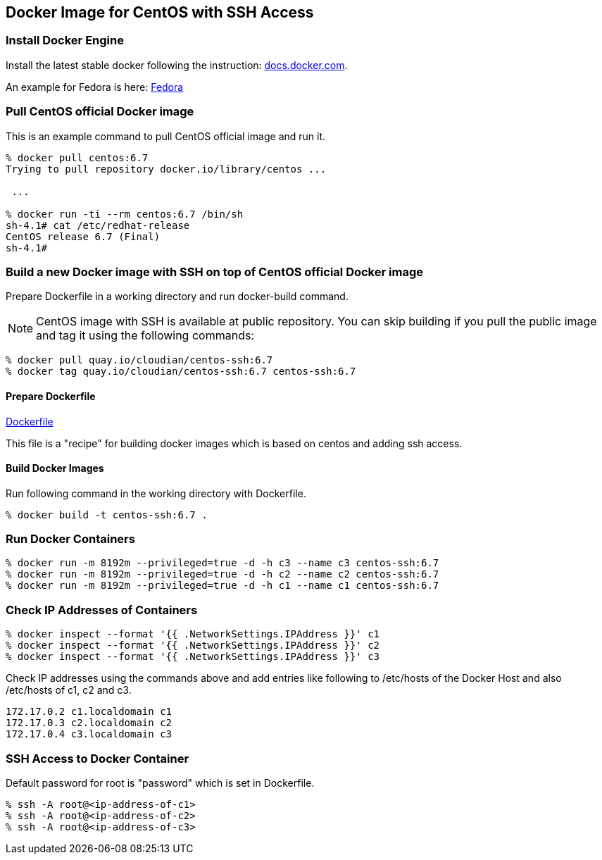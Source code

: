 == Docker Image for CentOS with SSH Access

=== Install Docker Engine

Install the latest stable docker following the instruction:
https://docs.docker.com/engine/installation/[docs.docker.com].

An example for Fedora is here:
https://docs.docker.com/engine/installation/fedora/[Fedora]


=== Pull CentOS official Docker image
This is an example command to pull CentOS official image and run it.

------------------------
% docker pull centos:6.7
Trying to pull repository docker.io/library/centos ...

 ...

% docker run -ti --rm centos:6.7 /bin/sh
sh-4.1# cat /etc/redhat-release
CentOS release 6.7 (Final)
sh-4.1#
------------------------


=== Build a new Docker image with SSH on top of CentOS official Docker image

Prepare Dockerfile in a working directory and run docker-build command.

[NOTE]
CentOS image with SSH is available at public repository.
You can skip building if you pull the public image
and tag it using the following commands:

------------------------
% docker pull quay.io/cloudian/centos-ssh:6.7
% docker tag quay.io/cloudian/centos-ssh:6.7 centos-ssh:6.7
------------------------

==== Prepare Dockerfile
https://github.com/kinogmt/docker-containers/blob/master/centos-ssh/Dockerfile[Dockerfile]

This file is a "recipe" for building docker images
which is based on centos and adding ssh access.

==== Build Docker Images
Run following command in the working directory with Dockerfile.

----------------------------------
% docker build -t centos-ssh:6.7 .
----------------------------------

=== Run Docker Containers

----------------------------------
% docker run -m 8192m --privileged=true -d -h c3 --name c3 centos-ssh:6.7
% docker run -m 8192m --privileged=true -d -h c2 --name c2 centos-ssh:6.7
% docker run -m 8192m --privileged=true -d -h c1 --name c1 centos-ssh:6.7
----------------------------------

=== Check IP Addresses of Containers
----------------------------------
% docker inspect --format '{{ .NetworkSettings.IPAddress }}' c1
% docker inspect --format '{{ .NetworkSettings.IPAddress }}' c2
% docker inspect --format '{{ .NetworkSettings.IPAddress }}' c3
----------------------------------

Check IP addresses using the commands above and add entries like following
to /etc/hosts of the Docker Host and also /etc/hosts of c1, c2 and c3.

------------------
172.17.0.2 c1.localdomain c1
172.17.0.3 c2.localdomain c2
172.17.0.4 c3.localdomain c3
------------------


=== SSH Access to Docker Container
Default password for root is "password" which is set in Dockerfile.

----------------------------------
% ssh -A root@<ip-address-of-c1>
% ssh -A root@<ip-address-of-c2>
% ssh -A root@<ip-address-of-c3>
----------------------------------


